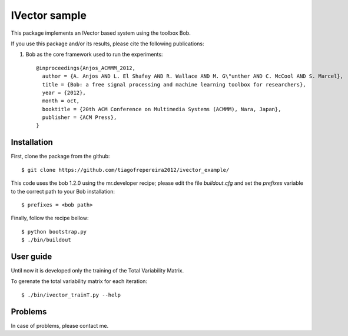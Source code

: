 ===============================================================================
IVector sample
===============================================================================

This package implements an IVector based system using the toolbox Bob.

If you use this package and/or its results, please cite the following publications:

1. Bob as the core framework used to run the experiments::

    @inproceedings{Anjos_ACMMM_2012,
      author = {A. Anjos AND L. El Shafey AND R. Wallace AND M. G\"unther AND C. McCool AND S. Marcel},
      title = {Bob: a free signal processing and machine learning toolbox for researchers},
      year = {2012},
      month = oct,
      booktitle = {20th ACM Conference on Multimedia Systems (ACMMM), Nara, Japan},
      publisher = {ACM Press},
    }



Installation
------------

First, clone the package from the github::

$ git clone https://github.com/tiagofrepereira2012/ivector_example/

This code uses the bob 1.2.0 using the mr.developer recipe; please edit the file `buildout.cfg` and set the `prefixes` variable to the correct path to your Bob installation::

$ prefixes = <bob path>

Finally, follow the recipe bellow::

$ python bootstrap.py
$ ./bin/buildout


User guide
----------

Until now it is developed only the training of the Total Variability Matrix.

To gerenate the total variability matrix for each iteration::

$ ./bin/ivector_trainT.py --help


Problems
--------

In case of problems, please contact me.



